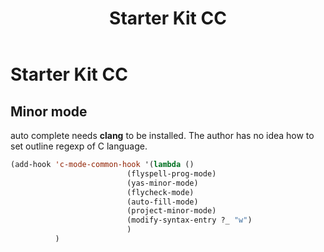 #+TITLE: Starter Kit CC
#+OPTIONS: toc:nil num:nil ^:nil

* Starter Kit CC

** Minor mode
   
auto complete needs *clang* to be installed. The author has no idea how to set
outline regexp of C language.

#+BEGIN_SRC emacs-lisp
(add-hook 'c-mode-common-hook '(lambda ()
                          (flyspell-prog-mode)
                          (yas-minor-mode)
                          (flycheck-mode)
                          (auto-fill-mode)
                          (project-minor-mode)
                          (modify-syntax-entry ?_ "w")
                          )
          )
#+END_SRC
